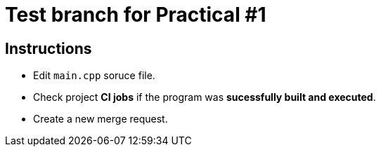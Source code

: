 = Test branch for Practical #1

== Instructions

* Edit `main.cpp` soruce file.
* Check project *CI jobs* if the program was *sucessfully built and executed*.
* Create a new merge request.
